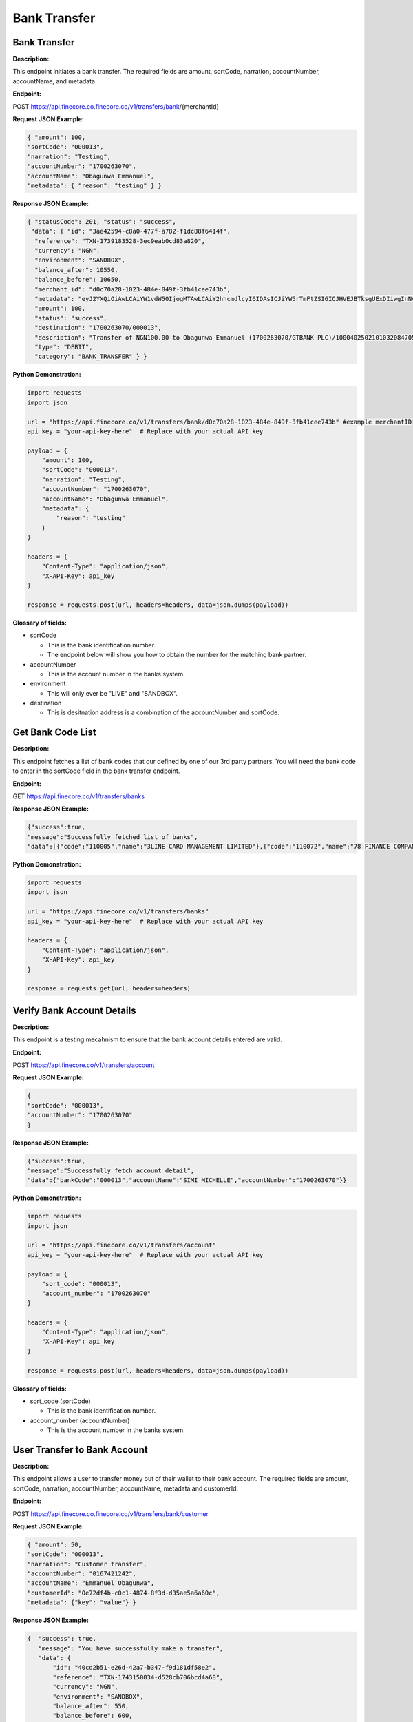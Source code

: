 Bank Transfer
=============


Bank Transfer
-------------

**Description:**

This endpoint initiates a bank transfer. The required fields are amount, sortCode, narration, accountNumber, accountName, and metadata.

**Endpoint:**

POST https://api.finecore.co.finecore.co/v1/transfers/bank/{merchantId}

**Request JSON Example:**

.. code-block:: json

     { "amount": 100,
     "sortCode": "000013",
     "narration": "Testing",
     "accountNumber": "1700263070",
     "accountName": "Obagunwa Emmanuel",
     "metadata": { "reason": "testing" } }

**Response JSON Example:**

.. code-block:: json

     { "statusCode": 201, "status": "success",
      "data": { "id": "3ae42594-c8a0-477f-a782-f1dc88f6414f",
       "reference": "TXN-1739183528-3ec9eab0cd83a820",
       "currency": "NGN",
       "environment": "SANDBOX",
       "balance_after": 10550,
       "balance_before": 10650,
       "merchant_id": "d0c70a28-1023-484e-849f-3fb41cee743b",
       "metadata": "eyJ2YXQiOiAwLCAiYW1vdW50IjogMTAwLCAiY2hhcmdlcyI6IDAsICJiYW5rTmFtZSI6ICJHVEJBTksgUExDIiwgInNvcnRDb2RlIjogIjAwMDAxMyIsICJuYXJyYXRpb24iOiAiVGVzdGluZyIsICJhY2NvdW50TmFtZSI6ICJPYmFndW53YSBFbW1hbnVlbCIsICJ0b3RhbEFtb3VudCI6IDEwMCwgImFjY291bnROdW1iZXIiOiAiMTcwMDI2MzA3MCIsICJ3YWxsZXRBY2NvdW50TmFtZSI6ICJGaW5lY29yZSBUZWNobm9sb2d5IExpbWl0ZWQiLCAiYWRkaXRpb25hbE1ldGFkYXRhIjogeyJyZWFzb24iOiAidGVzdGluZyJ9fQ==",
       "amount": 100,
       "status": "success",
       "destination": "1700263070/000013",
       "description": "Transfer of NGN100.00 to Obagunwa Emmanuel (1700263070/GTBANK PLC)/100040250210103208470558721501",
       "type": "DEBIT",
       "category": "BANK_TRANSFER" } }

**Python Demonstration:**

.. code-block:: python

   import requests
   import json

   url = "https://api.finecore.co/v1/transfers/bank/d0c70a28-1023-484e-849f-3fb41cee743b" #example merchantID
   api_key = "your-api-key-here"  # Replace with your actual API key

   payload = {
       "amount": 100,
       "sortCode": "000013",
       "narration": "Testing",
       "accountNumber": "1700263070",
       "accountName": "Obagunwa Emmanuel",
       "metadata": {
           "reason": "testing"
       }
   }

   headers = {
       "Content-Type": "application/json",
       "X-API-Key": api_key
   }

   response = requests.post(url, headers=headers, data=json.dumps(payload))

**Glossary of fields:**

* sortCode

  - This is the bank identification number.
  - The endpoint below will show you how to obtain the number for the matching bank partner.

* accountNumber

  - This is the account number in the banks system.

* environment

  - This will only ever be "LIVE" and "SANDBOX".

* destination

  - This is desitnation address is a combination of the accountNumber and sortCode.


Get Bank Code List
------------------

**Description:**

This endpoint fetches a list of bank codes that our defined by one of our 3rd party partners. You will need the bank code to enter in the sortCode field in the bank transfer endpoint.

**Endpoint:**

GET https://api.finecore.co/v1/transfers/banks


**Response JSON Example:**

.. code-block:: json

     {"success":true,
     "message":"Successfully fetched list of banks",
     "data":[{"code":"110005","name":"3LINE CARD MANAGEMENT LIMITED"},{"code":"110072","name":"78 FINANCE COMPANY LIMITED"},{"code":"090629","name":"9JAPAY MICROFINANCE BANK"},{"code":"120001","name":"9 PAYMENT SERVICE BANK"},{"code":"050005","name":"AAA FINANCE AND INVESTMENT COMPANY LIMITED"},{"code":"070010","name":"ABBEY MORTGAGE BANK"},{"code":"090270","name":"AB MICROFINANCE BANK"},{"code":"090260","name":"ABOVE ONLY MICROFINANCE BANK"},{"code":"288037","name":"ABSA BANK GHANA LIMITED"},{"code":"090640","name":"ABSU MICROFINANCE BANK"},{"code":"090424","name":"ABUCOOP MFB"},{"code":"090545","name":"ABULESORO MICROFINANCE BANK"},{"code":"090197","name":"ABU MICROFINANCE BANK"},{"code":"090202","name":"ACCELEREX NETWORK LIMITED"},{"code":"000014","name":"ACCESS BANK"},{"code":"000005","name":"ACCESS(DIAMOND) BANK"},{"code":"100013","name":"ACCESS MONEY"},{"code":"100052","name":"ACCESS YELLO \u0026 BETA"},{"code":"090134","name":"ACCION MICROFINANCE BANK"},{"code":"090483","name":"ADA MFB"},{"code":"090160","name":"ADDOSSER MICROFINANCE BANK"},{"code":"090268","name":"ADEYEMI COLLEGE STAFF MICROFINANCE BANK"},{"code":"090155","name":"ADVANS LA FAYETTE  MICROFINANCE BANK"},{"code":"090614","name":"AELLA MICROFINANCE BANK"},{"code":"090292","name":"AFEKHAFE MICROFINANCE BANK"},{"code":"090518","name":"AFEMAI MFB"},{"code":"100028","name":"AG MORTGAGE BANK"},{"code":"090371","name":"AGOSASA MICROFINANCE BANK"},{"code":"090698","name":"AKALABO MFB"},{"code":"090608","name":"AKPO MICROFINANCE BANK"},{"code":"090561","name":"AKUCHUKWU MICROFINANCE BANK"},{"code":"090531","name":"AKU MICROFINANCE BANK"},{"code":"090133","name":"AL-BARAKAH MICROFINANCE BANK"},{"code":"090259","name":"ALEKUN MICROFINANCE BANK"},{"code":"090297","name":"ALERT MICROFINANCE BANK"},{"code":"090277","name":"AL-HAYAT MICROFINANCE BANK"},{"code":"090131","name":"ALLWORKERS MICROFINANCE BANK"},{"code":"090548","name":"ALLY MICROFINANCE BANK"},{"code":"090169","name":"ALPHA KAPITAL MICROFINANCE BANK"},{"code":"000037","name":"ALTERNATIVE BANK LIMITED"},{"code":"090394","name":"AMAC MICROFINANCE BANK"},{"code":"090180","name":"AMJU UNIQUE MICROFINANCE BANK"},{"code":"090116","name":"AMML MICROFINANCE BANK"},{"code":"090610","name":"AMOYE MICROFINANCE BANK"}]}


**Python Demonstration:**

.. code-block:: python

   import requests
   import json

   url = "https://api.finecore.co/v1/transfers/banks"
   api_key = "your-api-key-here"  # Replace with your actual API key

   headers = {
       "Content-Type": "application/json",
       "X-API-Key": api_key
   }

   response = requests.get(url, headers=headers)


Verify Bank Account Details
---------------------------

**Description:**

This endpoint is a testing mecahnism to ensure that the bank account details entered are valid.

**Endpoint:**

POST https://api.finecore.co/v1/transfers/account


**Request JSON Example:**

.. code-block:: json

     {
     "sortCode": "000013",
     "accountNumber": "1700263070"
     }

**Response JSON Example:**

.. code-block:: json

     {"success":true,
     "message":"Successfully fetch account detail",
     "data":{"bankCode":"000013","accountName":"SIMI MICHELLE","accountNumber":"1700263070"}}

**Python Demonstration:**

.. code-block:: python

   import requests
   import json

   url = "https://api.finecore.co/v1/transfers/account"
   api_key = "your-api-key-here"  # Replace with your actual API key

   payload = {
       "sort_code": "000013",
       "account_number": "1700263070"
   }

   headers = {
       "Content-Type": "application/json",
       "X-API-Key": api_key
   }

   response = requests.post(url, headers=headers, data=json.dumps(payload))

**Glossary of fields:**

* sort_code (sortCode)

  - This is the bank identification number.

* account_number (accountNumber)

  - This is the account number in the banks system.


User Transfer to Bank Account
-----------------------------

**Description:**

This endpoint allows a user to transfer money out of their wallet to their bank account. The required fields are amount, sortCode, narration, accountNumber, accountName, metadata and customerId.

**Endpoint:**

POST https://api.finecore.co.finecore.co/v1/transfers/bank/customer

**Request JSON Example:**

.. code-block:: json

     { "amount": 50,
     "sortCode": "000013",
     "narration": "Customer transfer",
     "accountNumber": "0167421242",
     "accountName": "Emmanuel Obagunwa",
     "customerId": "0e72df4b-c0c1-4874-8f3d-d35ae5a6a60c",
     "metadata": {"key": "value"} }


**Response JSON Example:**

.. code-block:: json

     {  "success": true,
        "message": "You have successfully make a transfer",
        "data": {
            "id": "40cd2b51-e26d-42a7-b347-f9d181df58e2",
            "reference": "TXN-1743150834-d528cb706bcd4a68",
            "currency": "NGN",
            "environment": "SANDBOX",
            "balance_after": 550,
            "balance_before": 600,
            "merchant_id": "6f5c63ce-f525-4442-be11-a401658396d7",
            "metadata": "eyJ2YXQiOiAwLjc1LCAiYW1vdW50IjogNTAsICJjaGFyZ2VzIjogMTAsICJiYW5rTmFtZSI6ICJHVEJBTksgUExDIiwgInNvcnRDb2RlIjogIjAwMDAxMyIsICJuYXJyYXRpb24iOiAiQ3VzdG9tZXIgdHJhbnNmZXIiLCAiYWNjb3VudE5hbWUiOiAiRW1tYW51ZWwgT2JhZ3Vud2EiLCAidG90YWxBbW91bnQiOiA2MC43NSwgImFjY291bnROdW1iZXIiOiAiMDE2NzQyMTI0MiIsICJ3YWxsZXRBY2NvdW50TmFtZSI6ICJTYW1zb24gRWRpZSIsICJhZGRpdGlvbmFsTWV0YWRhdGEiOiB7ImtleSI6ICJ2YWx1ZSJ9fQ==",
            "amount": 50,
            "status": "success",
            "destination": "0167421242/000013",
            "description": "Transfer of NGN50.00 to Emmanuel Obagunwa (0167421242/GTBANK PLC)/100040250328083356422632670862",
            "type": "DEBIT",
            "category": "BANK_TRANSFER"} }

**Python Demonstration:**

.. code-block:: python

   import requests
   import json

   url = "https://api.finecore.co/v1/transfers/bank/customer"
   api_key = "your-api-key-here"  # Replace with your actual API key

   payload = { "amount": 50,
      "sortCode": "000013",
      "narration": "Customer transfer",
      "accountNumber": "0167421242",
      "accountName": "Emmanuel Obagunwa",
      "customerId": "0e72df4b-c0c1-4874-8f3d-d35ae5a6a60c",
      "metadata": {"key": "value"}
    }

   headers = {
       "Content-Type": "application/json",
       "X-API-Key": api_key
   }

   response = requests.post(url, headers=headers, data=json.dumps(payload))

**Glossary of fields:**

* All previous fields are the same as the Bank Transfer endpoint

* customerId (Customer ID)

  - This number of the specific customer and can be found in the Fetch All Wallets endpoint.
